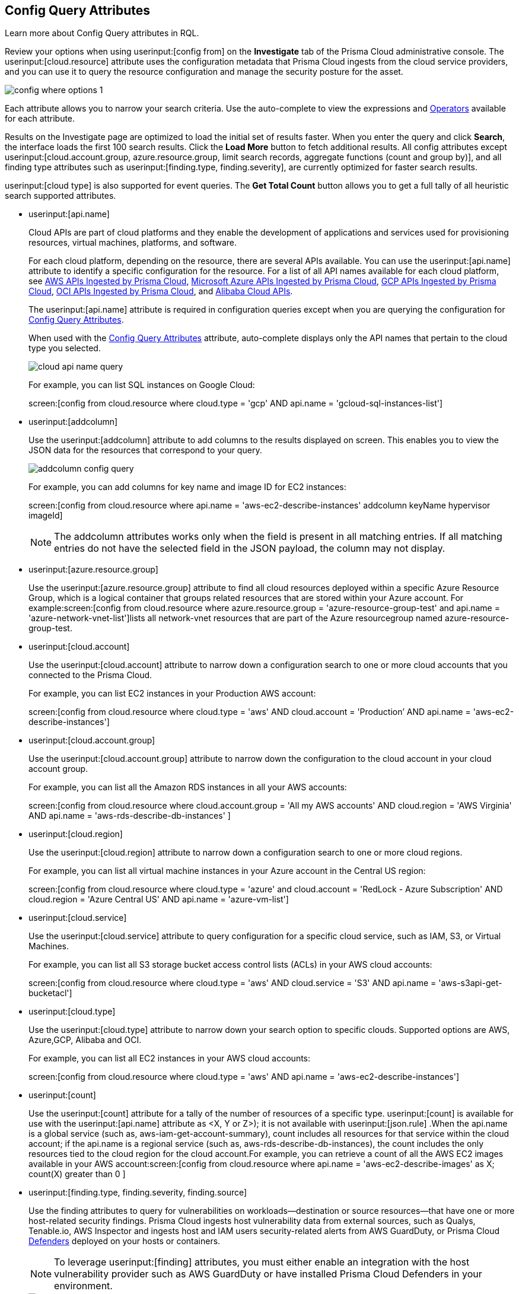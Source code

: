 [#id192IG0J098M]
== Config Query Attributes

Learn more about Config Query attributes in RQL.

Review your options when using userinput:[config from] on the *Investigate* tab of the Prisma Cloud administrative console. The userinput:[cloud.resource] attribute uses the configuration metadata that Prisma Cloud ingests from the cloud service providers, and you can use it to query the resource configuration and manage the security posture for the asset.

image::config-where-options-1.png[scale=30]

Each attribute allows you to narrow your search criteria. Use the auto-complete to view the expressions and xref:../operators.adoc#id7077a2cd-ecf9-4e1e-8d08-e012d7c48041[Operators] available for each attribute.

Results on the Investigate page are optimized to load the initial set of results faster. When you enter the query and click *Search*, the interface loads the first 100 search results. Click the *Load More* button to fetch additional results. All config attributes except userinput:[cloud.account.group, azure.resource.group, limit search records, aggregate functions (count and group by)], and all finding type attributes such as userinput:[finding.type, finding.severity], are currently optimized for faster search results.

userinput:[cloud type] is also supported for event queries. The *Get Total Count* button allows you to get a full tally of all heuristic search supported attributes. 

*  userinput:[api.name] 
+
Cloud APIs are part of cloud platforms and they enable the development of applications and services used for provisioning resources, virtual machines, platforms, and software.
+
For each cloud platform, depending on the resource, there are several APIs available. You can use the userinput:[api.name] attribute to identify a specific configuration for the resource. For a list of all API names available for each cloud platform, see xref:../aws-apis-ingested-by-prisma-cloud.adoc#id347c42e8-2db2-4cb9-b6ba-20ebad573aed[AWS APIs Ingested by Prisma Cloud], xref:../microsoft-azure-apis-ingested-by-prisma-cloud.adoc#id3e78be90-e8c8-4ac1-9a87-233c4b8b9711[Microsoft Azure APIs Ingested by Prisma Cloud], xref:../gcp-apis-ingested-by-prisma-cloud.adoc#id8342c93b-ccb7-471c-a7a5-793851db2b8c[GCP APIs Ingested by Prisma Cloud], xref:../oci-apis-ingested-by-prisma-cloud.adoc#idd5e80cc6-e00c-4d48-8251-9f8d544c89c8[OCI APIs Ingested by Prisma Cloud], and https://docs.paloaltonetworks.com/prisma/prisma-cloud/prisma-cloud-admin/connect-your-cloud-platform-to-prisma-cloud/onboard-your-alibaba-account/alibaba-apis-ingested-by-prisma-cloud.html[Alibaba Cloud APIs].
+
The userinput:[api.name] attribute is required in configuration queries except when you are querying the configuration for xref:#id192IG0J098M/id192IF0X10AA[Config Query Attributes].
+
When used with the xref:#id192IG0J098M/id390f5a0f-e778-4566-ae9c-bafe3f8d160e[Config Query Attributes] attribute, auto-complete displays only the API names that pertain to the cloud type you selected.
+
image::cloud-api-name-query.png[scale=40]
+
For example, you can list SQL instances on Google Cloud:
+
screen:[config from cloud.resource where cloud.type = 'gcp' AND api.name = 'gcloud-sql-instances-list']

*  userinput:[addcolumn] 
+
Use the userinput:[addcolumn] attribute to add columns to the results displayed on screen. This enables you to view the JSON data for the resources that correspond to your query.
+
image::addcolumn-config-query.png[scale=40]
+
For example, you can add columns for key name and image ID for EC2 instances:
+
screen:[config from cloud.resource where api.name = 'aws-ec2-describe-instances' addcolumn keyName hypervisor imageId]
+
[NOTE]
====
The addcolumn attributes works only when the field is present in all matching entries. If all matching entries do not have the selected field in the JSON payload, the column may not display.
====


*  userinput:[azure.resource.group] 
+
Use the userinput:[azure.resource.group] attribute to find all cloud resources deployed within a specific Azure Resource Group, which is a logical container that groups related resources that are stored within your Azure account. For example:screen:[config from cloud.resource where azure.resource.group = 'azure-resource-group-test' and api.name = 'azure-network-vnet-list']lists all network-vnet resources that are part of the Azure resourcegroup named azure-resource-group-test.

*  userinput:[cloud.account] 
+
Use the userinput:[cloud.account] attribute to narrow down a configuration search to one or more cloud accounts that you connected to the Prisma Cloud.
+
For example, you can list EC2 instances in your Production AWS account:
+
screen:[config from cloud.resource where cloud.type = 'aws' AND cloud.account = 'Production’ AND api.name = 'aws-ec2-describe-instances']

*  userinput:[cloud.account.group] 
+
Use the userinput:[cloud.account.group] attribute to narrow down the configuration to the cloud account in your cloud account group.
+
For example, you can list all the Amazon RDS instances in all your AWS accounts:
+
screen:[config from cloud.resource where cloud.account.group = 'All my AWS accounts' AND cloud.region = 'AWS Virginia' AND api.name = 'aws-rds-describe-db-instances' ]

*  userinput:[cloud.region] 
+
Use the userinput:[cloud.region] attribute to narrow down a configuration search to one or more cloud regions.
+
For example, you can list all virtual machine instances in your Azure account in the Central US region:
+
screen:[config from cloud.resource where cloud.type = 'azure' and cloud.account = 'RedLock - Azure Subscription' AND cloud.region = 'Azure Central US' AND api.name = 'azure-vm-list']

*  userinput:[cloud.service] 
+
Use the userinput:[cloud.service] attribute to query configuration for a specific cloud service, such as IAM, S3, or Virtual Machines.
+
For example, you can list all S3 storage bucket access control lists (ACLs) in your AWS cloud accounts:
+
screen:[config from cloud.resource where cloud.type = 'aws' AND cloud.service = 'S3' AND api.name = 'aws-s3api-get-bucketacl']

*  userinput:[cloud.type] 
+
Use the userinput:[cloud.type] attribute to narrow down your search option to specific clouds. Supported options are AWS, Azure,GCP, Alibaba and OCI.
+
For example, you can list all EC2 instances in your AWS cloud accounts:
+
screen:[config from cloud.resource where cloud.type = 'aws' AND api.name = 'aws-ec2-describe-instances']

*  userinput:[count] 
+
Use the userinput:[count] attribute for a tally of the number of resources of a specific type. userinput:[count] is available for use with the userinput:[api.name] attribute as <X, Y or Z>); it is not available with userinput:[json.rule] .When the api.name is a global service (such as, aws-iam-get-account-summary), count includes all resources for that service within the cloud account; if the api.name is a regional service (such as, aws-rds-describe-db-instances), the count includes the only resources tied to the cloud region for the cloud account.For example, you can retrieve a count of all the AWS EC2 images available in your AWS account:screen:[config from cloud.resource where api.name = 'aws-ec2-describe-images' as X; count(X) greater than 0 ]

*  userinput:[finding.type, finding.severity, finding.source] 
+
Use the finding attributes to query for vulnerabilities on workloads—destination or source resources—that have one or more host-related security findings. Prisma Cloud ingests host vulnerability data from external sources, such as Qualys, Tenable.io, AWS Inspector and ingests host and IAM users security-related alerts from AWS GuardDuty, or Prisma Cloud https://docs.paloaltonetworks.com/prisma/prisma-cloud/prisma-cloud-admin-compute/install/defender_types.html[Defenders] deployed on your hosts or containers.
+
[NOTE]
====
To leverage userinput:[finding] attributes, you must either enable an integration with the host vulnerability provider such as AWS GuardDuty or have installed Prisma Cloud Defenders in your environment.
====
+
image::hostfinding-type-hostfinding-severity-query-1.png[scale=30]
+
For example, you can list all the hosts with a critical host vulnerability:
+
screen:[config from cloud.resource where finding.type = 'Host Vulnerability' AND finding.severity = 'critical']Or find potential security issues by source:
+
screen:[config from cloud.resource where finding.source = 'AWS Guard Duty' AND finding.type = 'AWS GuardDuty IAM ' AND api.name= 'aws-iam-list-users' ]Host finding attributes support the following resource types:
+
** *Prisma Cloud Alert*—Fetches all resources that have one or more open alerts generated by Prisma Cloud.

** *Host Vulnerability*—Fetches all resources that have one or more of the host vulnerabilities (such as CVE-2016-8655) reported by external providers such as AWS Inspector, Qualys, or Tenable.io or Prisma Cloud Defenders.

** *Compliance*—Fetches all resources that are in violation of one or more compliance issues reported by external compliance host-scanning systems.
+++<draft-comment>We try to avoid “time constraints” in our docs except where we already have process in place that makes sure we come back to update these values when they change. Should we just put this package info in place of “external compliance host-scanning systems” in the previous sentence (since there is only one right now)? Or should we point to a compatibility matrix topic where we list all these that are currently supported and then update that topic every time we add or drop a third-party vendor/app? Currently, we support only the CIS compliance rule package from AWS Inspector.</draft-comment>+++

** *AWS Inspector Runtime Behavior Analysis*—Fetches all resources which are in violation of one or more rules reported by the AWS Runtime Behavior Analysis package.

** *AWS Inspector Security Best Practices*—Fetches all resources which are in violation of one or more rules reported by the AWS Inspector Security best practices package.

** *AWS GuardDuty*—Fetches all resources which have one or more findings reported by AWS GuardDuty.
+
For AWS GuardDuty, the finding.type can be IAM or host—AWS GuardDuty IAM or AWS GuardDuty Host.

*  userinput:[finding.name] 
+
Use the userinput:[finding.name] attribute and enter a string value to find a host vulnerability by the name defined on your host vulnerability provider. Specify the userinput:[finding.type] for the autocomplete suggestion to specify a userinput:[finding.name] query.
+
image::hostfinding-name-type-query-1.png[scale=30]
+
For example, you can list all the hosts with the CVE-2016-8399 vulnerability:
+
screen:[config from cloud.resource where finding.type = 'Host Vulnerability' AND finding.name = 'CVE-2016-8399']or,screen:[config from cloud.resource where finding.type = 'AWS GuardDuty IAM' AND finding.name= ‘Recon:IAM/TorIPCaller’]

*  userinput:[json.rule] 
+
Prisma Cloud ingests data and updates events in the JSON format.
+
Use the userinput:[json.rule] attribute to query or filter specific elements included in the JSON configuration related to a cloud resource. The userinput:[json.rule] attribute +++<draft-comment>After getting to the bottom of this section, I realized you are using “attribute” as the noun for the “json.rule” adjective so I came back here and replaced “filter” which I inserted initially. If all of these are considered “attributes,” then we should go back and insert this as the noun in all previous (and later) items, as well.</draft-comment>+++ enables you to look for specific configurations:
+++<draft-comment>It’s unclear to me whether this em-dash-turned-colon is supposed to introduce a list of three types of “specific configurations” you can look for or if these are actually three more things you can do; can we add text to clarify?</draft-comment>+++
parse JSON-encoded values, extract data from JSON, or search for value within any configuration policy for cloud accounts that you are monitoring using Prisma Cloud. This userinput:[json.rule] attribute allows you to create boolean combinations and find data in selected fields within the JSON data that represents the resource.
+
++++
<draft-comment>
[NOTE]
====
In a json.rule expression, the boolean operators "and", "or", and "not" must be in lower case.
====
</draft-comment>
++++
+
When you include the userinput:[json.rule] attribute in a configuration query, the auto-complete displays the elements or resources that match your search criteria. Because JSON has a nested structure, you can search for elements at the root level, inside the JSON tree, or in an array object.
+
For example, you can list all Azure Linux Virtual Machines where password authentication is disabled:screen:[config from cloud.resource where api.name = 'azure-vm-list' AND json.rule = ['properties.osProfile'].linuxConfiguration.disablePasswordAuthentication is true]
+
Or define nested rules in Config RQL to query data within JSON arrays, such as find network security groups that include rules that allow TCP traffic on specified destination ports:
+
[userinput]
----
config from cloud.resource where api.name= 'azure-network-nsg-list' AND json.rule = securityRules[?any( direction equals Inbound and protocol does not equal UDP and access equals Allow and destinationPortRange is member of (22,3389,5432,1521,3306,5000,5984,6379,6380,9042,11211,27017))] exists
----
+
or,
+
[userinput]
----
config from cloud.resource where api.name= 'azure-network-nsg-list' AND json.rule = securityRules[?any(access equals Allow and direction equals Inbound and sourceAddressPrefix equals Internet and (protocol equals Udp or protocol equals *) and destinationPortRange contains _Port.inRange(137,137) )] exists]
----
+
, or
+
[userinput]
----
config from cloud.resource where api.name = 'aws-ec2-describe-security-groups' AND json.rule = ipPermissionsEgress[?any( toPort greater than 22 and ipv4Ranges[?any( cidrIp does not contain "0.0" )] exists )] exists ]
----
+
*JSON Preview* simplifies the userinput:[json.rule] building experience by creating a visually interactive experience, where you can see the full JSON configuration schema based on the API you select in your configuration query.
+
JSON Preview is disabled, by default. Toggle *JSON Preview* on the Investigate page to use it to easily see which parts of your specified APIs configuration you want to query. It displays the full schema configuration, where in you can search for a particular attribute, minimize, and maximize to go to deeper levels. Once you find the attribute you’re looking for, hover over it to see a preview of the path, and click on it to append that path to your query. You can continue building your query by adding paths and JSON conditions.
+
image::json-preview-1.png[scale=30]
+
[NOTE]
====
* JSON Preview is only available for Config queries.
* It is not currently supported for OCI APIs.
* JSON Preview is not displayed when you use a join query with userinput:[filter] X, Y, or Z.
====

*  userinput:[resource.status] 
+
Use the userinput:[resource.status] attribute to find resources that are active or deleted on the cloud platform within the specified time range. The value available are userinput:[active] or userinput:[deleted] . For example: userinput:[config from cloud.resource where resource.status = active] .
+
The query result is based on whether the specified resource was active during or deleted anytime within the search time range. Resources that were neither created nor deleted within the specified time range are not included in the result.
+
When userinput:[resource.status] is not specified in the query, use the *Resource Explorer* to check whether the *Deleted* status for the resource is True or False.

*  userinput:[tag] 
+
Use the userinput:[tag] attribute to find all resources that have a specific tag name or value. The operators available with userinput:[config from cloud.resource where tag] include userinput:[('key') = 'value'] , userinput:[All] , userinput:[Any] , userinput:[tag('key') EXISTS] , userinput:[tag('key') in ('value1', 'value2', 'value3')] , and the negations !=, does not Exist, not in.
+
After you define a userinput:[tag] in menu:Settings[Resource List], you can reference the tag value or key in a config query. The supported operators are userinput:[is member of] , userinput:[is not member of] , userinput:[intersects] , and userinput:[does not intersect] . Use curly braces to use them in a JSON rule:
+
screen:[config from cloud.resource where api.name  = 'aws-ec2-describe-instances' AND json.rule = tags[*].key is member of {'Resource List'.keys}]
+
image::rql-tag-1.png[scale=30]
+
[NOTE]
====
* Only the tags that are displayed in the Resource Explorer are available for you to match on; all tags in the JSON payload are not available with the tag attribute.
* Tag-based filtering allows you to find resources on the *Investigate* page. You cannot save the query as a saved search or use it in custom policy.
====
